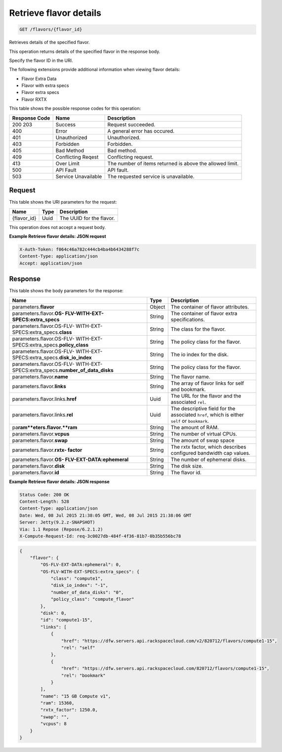 
.. THIS OUTPUT IS GENERATED FROM THE WADL. DO NOT EDIT.

.. _get-retrieve-flavor-details-flavors-flavor-id:

Retrieve flavor details
^^^^^^^^^^^^^^^^^^^^^^^^^^^^^^^^^^^^^^^^^^^^^^^^^^^^^^^^^^^^^^^^^^^^^^^^^^^^^^^^

.. code::

    GET /flavors/{flavor_id}

Retrieves details of the specified flavor.

This operation returns details of the specified flavor in the response body.

Specify the flavor ID in the URI.

The following extensions provide additional information when viewing flavor details:



*  Flavor Extra Data
*  Flavor with extra specs
*  Flavor extra specs
*  Flavor RXTX




This table shows the possible response codes for this operation:


+--------------------------+-------------------------+-------------------------+
|Response Code             |Name                     |Description              |
+==========================+=========================+=========================+
|200 203                   |Success                  |Request succeeded.       |
+--------------------------+-------------------------+-------------------------+
|400                       |Error                    |A general error has      |
|                          |                         |occured.                 |
+--------------------------+-------------------------+-------------------------+
|401                       |Unauthorized             |Unauthorized.            |
+--------------------------+-------------------------+-------------------------+
|403                       |Forbidden                |Forbidden.               |
+--------------------------+-------------------------+-------------------------+
|405                       |Bad Method               |Bad method.              |
+--------------------------+-------------------------+-------------------------+
|409                       |Conflicting Reqest       |Conflicting request.     |
+--------------------------+-------------------------+-------------------------+
|413                       |Over Limit               |The number of items      |
|                          |                         |returned is above the    |
|                          |                         |allowed limit.           |
+--------------------------+-------------------------+-------------------------+
|500                       |API Fault                |API fault.               |
+--------------------------+-------------------------+-------------------------+
|503                       |Service Unavailable      |The requested service is |
|                          |                         |unavailable.             |
+--------------------------+-------------------------+-------------------------+


Request
""""""""""""""""




This table shows the URI parameters for the request:

+--------------------------+-------------------------+-------------------------+
|Name                      |Type                     |Description              |
+==========================+=========================+=========================+
|{flavor_id}               |Uuid                     |The UUID for the flavor. |
+--------------------------+-------------------------+-------------------------+





This operation does not accept a request body.




**Example Retrieve flavor details: JSON request**


.. code::

   X-Auth-Token: f064c46a782c444cb4ba4b6434288f7c
   Content-Type: application/json
   Accept: application/json





Response
""""""""""""""""





This table shows the body parameters for the response:

+---------------------------+-------------------------+------------------------+
|Name                       |Type                     |Description             |
+===========================+=========================+========================+
|parameters.\ **flavor**    |Object                   |The container of flavor |
|                           |                         |attributes.             |
+---------------------------+-------------------------+------------------------+
|parameters.flavor.\ **OS-  |String                   |The container of flavor |
|FLV-WITH-EXT-              |                         |extra specifications.   |
|SPECS:extra_specs**        |                         |                        |
+---------------------------+-------------------------+------------------------+
|parameters.flavor.OS-FLV-  |String                   |The class for the       |
|WITH-EXT-                  |                         |flavor.                 |
|SPECS:extra_specs.\        |                         |                        |
|**class**                  |                         |                        |
+---------------------------+-------------------------+------------------------+
|parameters.flavor.OS-FLV-  |String                   |The policy class for    |
|WITH-EXT-                  |                         |the flavor.             |
|SPECS:extra_specs.\        |                         |                        |
|**policy_class**           |                         |                        |
+---------------------------+-------------------------+------------------------+
|parameters.flavor.OS-FLV-  |String                   |The io index for the    |
|WITH-EXT-                  |                         |disk.                   |
|SPECS:extra_specs.\        |                         |                        |
|**disk_io_index**          |                         |                        |
+---------------------------+-------------------------+------------------------+
|parameters.flavor.OS-FLV-  |String                   |The policy class for    |
|WITH-EXT-                  |                         |the flavor.             |
|SPECS:extra_specs.\        |                         |                        |
|**number_of_data_disks**   |                         |                        |
+---------------------------+-------------------------+------------------------+
|parameters.flavor.\        |String                   |The flavor name.        |
|**name**                   |                         |                        |
+---------------------------+-------------------------+------------------------+
|parameters.flavor.\        |String                   |The array of flavor     |
|**links**                  |                         |links for self and      |
|                           |                         |bookmark.               |
+---------------------------+-------------------------+------------------------+
|parameters.flavor.links.\  |Uuid                     |The URL for the flavor  |
|**href**                   |                         |and the associated      |
|                           |                         |``rel``.                |
+---------------------------+-------------------------+------------------------+
|parameters.flavor.links.\  |Uuid                     |The descriptive field   |
|**rel**                    |                         |for the associated      |
|                           |                         |``href``, which is      |
|                           |                         |either ``self`` or      |
|                           |                         |``bookmark``.           |
+---------------------------+-------------------------+------------------------+
|pa\ **ram**eters.flavor.\  |String                   |The amount of RAM.      |
|**ram**                    |                         |                        |
+---------------------------+-------------------------+------------------------+
|parameters.flavor.\        |String                   |The number of virtual   |
|**vcpus**                  |                         |CPUs.                   |
+---------------------------+-------------------------+------------------------+
|parameters.flavor.\        |String                   |The amount of swap space|
|**swap**                   |                         |                        |
+---------------------------+-------------------------+------------------------+
|parameters.flavor.\ **rxtx-|String                   |The rxtx factor, which  |
|factor**                   |                         |describes configured    |
|                           |                         |bandwidth cap values.   |
+---------------------------+-------------------------+------------------------+
|parameters.flavor.\ **OS-  |String                   |The number of ephemeral |
|FLV-EXT-DATA:ephemeral**   |                         |disks.                  |
+---------------------------+-------------------------+------------------------+
|parameters.flavor.\        |String                   |The disk size.          |
|**disk**                   |                         |                        |
+---------------------------+-------------------------+------------------------+
|parameters.flavor.\ **id** |String                   |The flavor id.          |
+---------------------------+-------------------------+------------------------+







**Example Retrieve flavor details: JSON response**


.. code::

       Status Code: 200 OK
       Content-Length: 528
       Content-Type: application/json
       Date: Wed, 08 Jul 2015 21:38:05 GMT, Wed, 08 Jul 2015 21:38:06 GMT
       Server: Jetty(9.2.z-SNAPSHOT)
       Via: 1.1 Repose (Repose/6.2.1.2)
       X-Compute-Request-Id: req-3c0027db-484f-4f36-81b7-0b35b556bc78


.. code::

   {
       "flavor": {
           "OS-FLV-EXT-DATA:ephemeral": 0,
           "OS-FLV-WITH-EXT-SPECS:extra_specs": {
               "class": "compute1",
               "disk_io_index": "-1",
               "number_of_data_disks": "0",
               "policy_class": "compute_flavor"
           },
           "disk": 0,
           "id": "compute1-15",
           "links": [
               {
                   "href": "https://dfw.servers.api.rackspacecloud.com/v2/820712/flavors/compute1-15",
                   "rel": "self"
               },
               {
                   "href": "https://dfw.servers.api.rackspacecloud.com/820712/flavors/compute1-15",
                   "rel": "bookmark"
               }
           ],
           "name": "15 GB Compute v1",
           "ram": 15360,
           "rxtx_factor": 1250.0,
           "swap": "",
           "vcpus": 8
       }
   }




